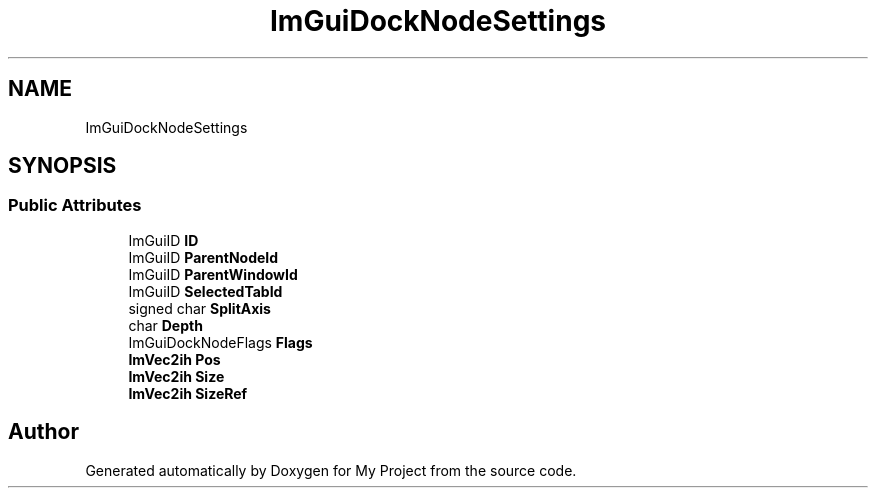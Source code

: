 .TH "ImGuiDockNodeSettings" 3 "Wed Feb 1 2023" "Version Version 0.0" "My Project" \" -*- nroff -*-
.ad l
.nh
.SH NAME
ImGuiDockNodeSettings
.SH SYNOPSIS
.br
.PP
.SS "Public Attributes"

.in +1c
.ti -1c
.RI "ImGuiID \fBID\fP"
.br
.ti -1c
.RI "ImGuiID \fBParentNodeId\fP"
.br
.ti -1c
.RI "ImGuiID \fBParentWindowId\fP"
.br
.ti -1c
.RI "ImGuiID \fBSelectedTabId\fP"
.br
.ti -1c
.RI "signed char \fBSplitAxis\fP"
.br
.ti -1c
.RI "char \fBDepth\fP"
.br
.ti -1c
.RI "ImGuiDockNodeFlags \fBFlags\fP"
.br
.ti -1c
.RI "\fBImVec2ih\fP \fBPos\fP"
.br
.ti -1c
.RI "\fBImVec2ih\fP \fBSize\fP"
.br
.ti -1c
.RI "\fBImVec2ih\fP \fBSizeRef\fP"
.br
.in -1c

.SH "Author"
.PP 
Generated automatically by Doxygen for My Project from the source code\&.
